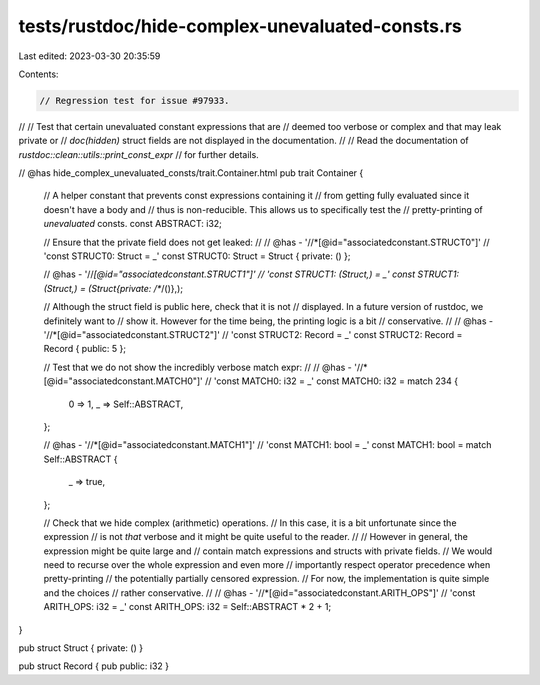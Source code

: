 tests/rustdoc/hide-complex-unevaluated-consts.rs
================================================

Last edited: 2023-03-30 20:35:59

Contents:

.. code-block:: rs

    // Regression test for issue #97933.
//
// Test that certain unevaluated constant expressions that are
// deemed too verbose or complex and that may leak private or
// `doc(hidden)` struct fields are not displayed in the documentation.
//
// Read the documentation of `rustdoc::clean::utils::print_const_expr`
// for further details.

// @has hide_complex_unevaluated_consts/trait.Container.html
pub trait Container {
    // A helper constant that prevents const expressions containing it
    // from getting fully evaluated since it doesn't have a body and
    // thus is non-reducible. This allows us to specifically test the
    // pretty-printing of *unevaluated* consts.
    const ABSTRACT: i32;

    // Ensure that the private field does not get leaked:
    //
    // @has - '//*[@id="associatedconstant.STRUCT0"]' \
    //        'const STRUCT0: Struct = _'
    const STRUCT0: Struct = Struct { private: () };

    // @has - '//*[@id="associatedconstant.STRUCT1"]' \
    //        'const STRUCT1: (Struct,) = _'
    const STRUCT1: (Struct,) = (Struct{private: /**/()},);

    // Although the struct field is public here, check that it is not
    // displayed. In a future version of rustdoc, we definitely want to
    // show it. However for the time being, the printing logic is a bit
    // conservative.
    //
    // @has - '//*[@id="associatedconstant.STRUCT2"]' \
    //        'const STRUCT2: Record = _'
    const STRUCT2: Record = Record { public: 5 };

    // Test that we do not show the incredibly verbose match expr:
    //
    // @has - '//*[@id="associatedconstant.MATCH0"]' \
    //        'const MATCH0: i32 = _'
    const MATCH0: i32 = match 234 {
        0 => 1,
        _ => Self::ABSTRACT,
    };

    // @has - '//*[@id="associatedconstant.MATCH1"]' \
    //        'const MATCH1: bool = _'
    const MATCH1: bool = match Self::ABSTRACT {
        _ => true,
    };

    // Check that we hide complex (arithmetic) operations.
    // In this case, it is a bit unfortunate since the expression
    // is not *that* verbose and it might be quite useful to the reader.
    //
    // However in general, the expression might be quite large and
    // contain match expressions and structs with private fields.
    // We would need to recurse over the whole expression and even more
    // importantly respect operator precedence when pretty-printing
    // the potentially partially censored expression.
    // For now, the implementation is quite simple and the choices
    // rather conservative.
    //
    // @has - '//*[@id="associatedconstant.ARITH_OPS"]' \
    //        'const ARITH_OPS: i32 = _'
    const ARITH_OPS: i32 = Self::ABSTRACT * 2 + 1;
}

pub struct Struct { private: () }

pub struct Record { pub public: i32 }


